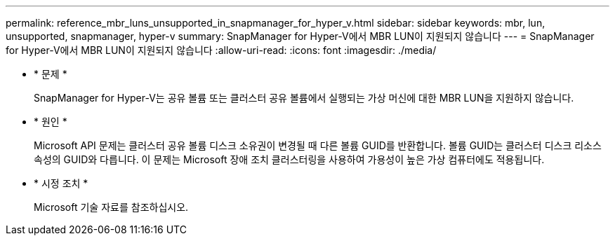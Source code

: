 ---
permalink: reference_mbr_luns_unsupported_in_snapmanager_for_hyper_v.html 
sidebar: sidebar 
keywords: mbr, lun, unsupported, snapmanager, hyper-v 
summary: SnapManager for Hyper-V에서 MBR LUN이 지원되지 않습니다 
---
= SnapManager for Hyper-V에서 MBR LUN이 지원되지 않습니다
:allow-uri-read: 
:icons: font
:imagesdir: ./media/


* * 문제 *
+
SnapManager for Hyper-V는 공유 볼륨 또는 클러스터 공유 볼륨에서 실행되는 가상 머신에 대한 MBR LUN을 지원하지 않습니다.

* * 원인 *
+
Microsoft API 문제는 클러스터 공유 볼륨 디스크 소유권이 변경될 때 다른 볼륨 GUID를 반환합니다. 볼륨 GUID는 클러스터 디스크 리소스 속성의 GUID와 다릅니다. 이 문제는 Microsoft 장애 조치 클러스터링을 사용하여 가용성이 높은 가상 컴퓨터에도 적용됩니다.

* * 시정 조치 *
+
Microsoft 기술 자료를 참조하십시오.



